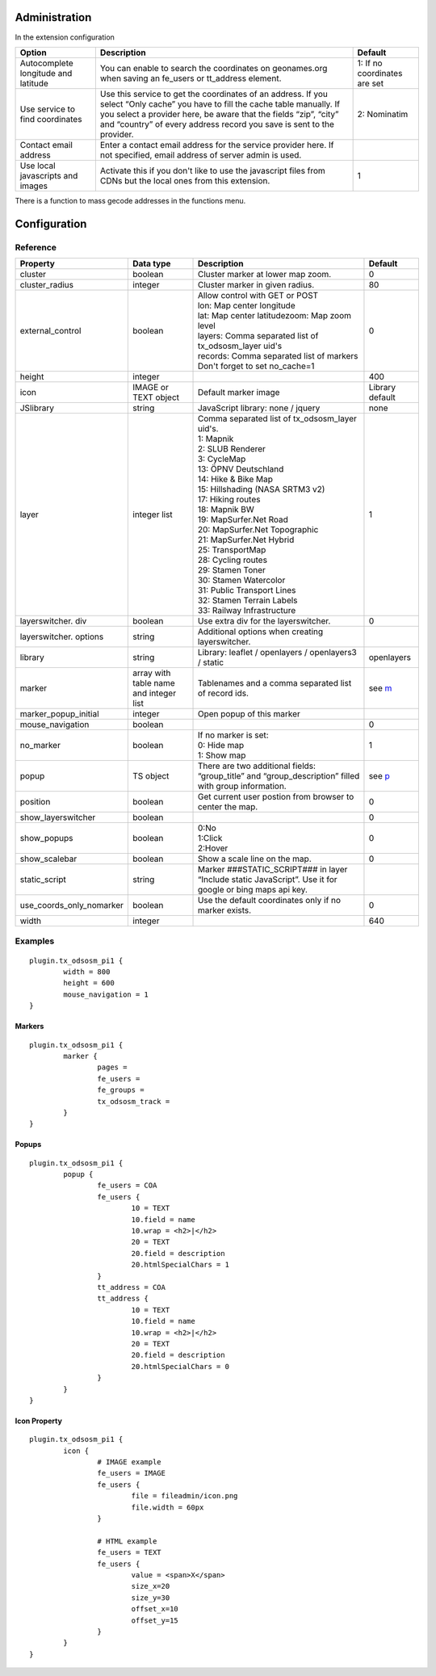 Administration
==============

In the extension configuration

.. image:: ../Images/ExtensionConfiguration.png

+----------------------------+------------------------------------------------+-------------+
|           Option           |                   Description                  | Default     |
+============================+================================================+=============+
| Autocomplete longitude     | You can enable to search the coordinates on    | 1: If no    |
| and latitude               | geonames.org when saving an fe_users or        | coordinates |
|                            | tt_address element.                            | are set     |
+----------------------------+------------------------------------------------+-------------+
| Use service to find        | Use this service to get the coordinates of an  | 2:          |
| coordinates                | address. If you select “Only cache” you have to| Nominatim   |
|                            | fill the cache table manually. If you select a |             |
|                            | provider here, be aware that the fields “zip”, |             |
|                            | “city” and “country” of every address record   |             |
|                            | you save is sent to the provider.              |             |
+----------------------------+------------------------------------------------+-------------+
| Contact email address      | Enter a contact email address for the service  |             |
|                            | provider here. If not specified, email address |             |
|                            | of server admin is used.                       |             |
+----------------------------+------------------------------------------------+-------------+
| Use local javascripts and  | Activate this if you don't like to use the     | 1           |
| images                     | javascript files from CDNs but the local ones  |             |
|                            | from this extension.                           |             |
+----------------------------+------------------------------------------------+-------------+

There is a function to mass gecode addresses in the functions menu.

Configuration
=============

Reference
---------

.. |mpi| replace:: marker_popup_initial
.. |sls| replace:: show_layerswitcher
.. |uconm| replace:: use_coords_only_nomarker

.. |ol| replace:: openlayers

+-----------------+-----------+-------------------------------------+---------+
|     Property    | Data type |             Description             | Default |
+=================+===========+=====================================+=========+
| cluster         | boolean   | Cluster marker at lower map zoom.   | 0       |
+-----------------+-----------+-------------------------------------+---------+
| cluster_radius  | integer   | Cluster marker in given radius.     | 80      |
+-----------------+-----------+-------------------------------------+---------+
| external_control| boolean   || Allow control with GET or POST     | 0       |
|                 |           || lon: Map center longitude          |         |
|                 |           || lat: Map center latitudezoom: Map  |         |
|                 |           | zoom level                          |         |
|                 |           || layers: Comma separated list of    |         |
|                 |           | tx_odsosm_layer uid's               |         |
|                 |           || records: Comma separated list of   |         |
|                 |           | markers                             |         |
|                 |           || Don't forget to set no_cache=1     |         |
+-----------------+-----------+-------------------------------------+---------+
| height          | integer   |                                     | 400     |
+-----------------+-----------+-------------------------------------+---------+
| icon            | IMAGE or  | Default marker image                | Library |
|                 | TEXT      |                                     | default |
|                 | object    |                                     |         |
+-----------------+-----------+-------------------------------------+---------+
| JSlibrary       | string    | JavaScript library: none / jquery   | none    |
+-----------------+-----------+-------------------------------------+---------+
| layer           | integer   || Comma separated list of            | 1       |
|                 | list      | tx_odsosm_layer uid's.              |         |
|                 |           || 1: Mapnik                          |         |
|                 |           || 2: SLUB Renderer                   |         |
|                 |           || 3: CycleMap                        |         |
|                 |           || 13: ÖPNV Deutschland               |         |
|                 |           || 14: Hike & Bike Map                |         |
|                 |           || 15: Hillshading (NASA SRTM3 v2)    |         |
|                 |           || 17: Hiking routes                  |         |
|                 |           || 18: Mapnik BW                      |         |
|                 |           || 19: MapSurfer.Net Road             |         |
|                 |           || 20: MapSurfer.Net Topographic      |         |
|                 |           || 21: MapSurfer.Net Hybrid           |         |
|                 |           || 25: TransportMap                   |         |
|                 |           || 28: Cycling routes                 |         |
|                 |           || 29: Stamen Toner                   |         |
|                 |           || 30: Stamen Watercolor              |         |
|                 |           || 31: Public Transport Lines         |         |
|                 |           || 32: Stamen Terrain Labels          |         |
|                 |           || 33: Railway Infrastructure         |         |
+-----------------+-----------+-------------------------------------+---------+
| layerswitcher.  | boolean   | Use extra div for the layerswitcher.| 0       |
| div             |           |                                     |         |
+-----------------+-----------+-------------------------------------+---------+
| layerswitcher.  | string    | Additional options when creating    |         |
| options         |           | layerswitcher.                      |         |
+-----------------+-----------+-------------------------------------+---------+
| library         | string    | Library: leaflet / openlayers /     | |ol|    |
|                 |           | openlayers3 / static                |         |
+-----------------+-----------+-------------------------------------+---------+
| marker          | array with| Tablenames and a comma separated    | see m_  |
|                 | table name| list of record ids.                 |         |
|                 | and       |                                     |         |
|                 | integer   |                                     |         |
|                 | list      |                                     |         |
+-----------------+-----------+-------------------------------------+---------+
| |mpi|           | integer   | Open popup of this marker           |         |
+-----------------+-----------+-------------------------------------+---------+
| mouse_navigation| boolean   |                                     | 0       |
+-----------------+-----------+-------------------------------------+---------+
| no_marker       | boolean   || If no marker is set:               | 1       |
|                 |           || 0: Hide map                        |         |
|                 |           || 1: Show map                        |         |
+-----------------+-----------+-------------------------------------+---------+
| popup           | TS object | There are two additional fields:    | see p_  |
|                 |           | “group_title” and                   |         |
|                 |           | “group_description” filled with     |         |
|                 |           | group information.                  |         |
+-----------------+-----------+-------------------------------------+---------+
| position        | boolean   | Get current user postion from       | 0       |
|                 |           | browser to center the map.          |         |
+-----------------+-----------+-------------------------------------+---------+
| |sls|           | boolean   |                                     | 0       |
+-----------------+-----------+-------------------------------------+---------+
| show_popups     | boolean   || 0:No                               | 0       |
|                 |           || 1:Click                            |         |
|                 |           || 2:Hover                            |         |
+-----------------+-----------+-------------------------------------+---------+
| show_scalebar   | boolean   | Show a scale line on the map.       | 0       |
+-----------------+-----------+-------------------------------------+---------+
| static_script   | string    | Marker ###STATIC_SCRIPT### in layer |         |
|                 |           | “Include static JavaScript”. Use it |         |
|                 |           | for google or bing maps api key.    |         |
+-----------------+-----------+-------------------------------------+---------+
| |uconm|         | boolean   | Use the default coordinates only if | 0       |
|                 |           | no marker exists.                   |         |
+-----------------+-----------+-------------------------------------+---------+
| width           | integer   |                                     | 640     |
+-----------------+-----------+-------------------------------------+---------+

Examples
--------

::

	plugin.tx_odsosm_pi1 {
		width = 800
		height = 600
		mouse_navigation = 1
	}

.. _m:

Markers
```````

::

	plugin.tx_odsosm_pi1 {
		marker {
			pages =
			fe_users =
			fe_groups =
			tx_odsosm_track =
		}
	}

.. _p:

Popups
``````

::

	plugin.tx_odsosm_pi1 {
		popup {
			fe_users = COA
			fe_users {
				10 = TEXT
				10.field = name
				10.wrap = <h2>|</h2>
				20 = TEXT
				20.field = description
				20.htmlSpecialChars = 1
			}
			tt_address = COA
			tt_address {
				10 = TEXT
				10.field = name
				10.wrap = <h2>|</h2>
				20 = TEXT
				20.field = description
				20.htmlSpecialChars = 0
			}
		}
	}



Icon Property
`````````````

::

	plugin.tx_odsosm_pi1 {
		icon {
			# IMAGE example
			fe_users = IMAGE
			fe_users {
				file = fileadmin/icon.png
				file.width = 60px
			}

			# HTML example
			fe_users = TEXT
			fe_users {
				value = <span>X</span>
				size_x=20
				size_y=30
				offset_x=10
				offset_y=15
			}
		}
	}
